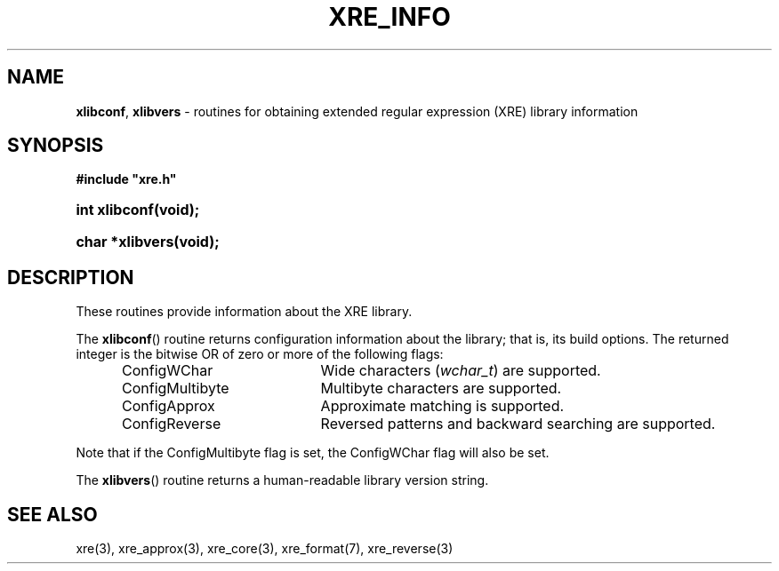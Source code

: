 .ad l
.TH XRE_INFO 3 2020-03-14 "Ver. 1.0.0" "XRE Library Documentation"
.nh \" Turn off hyphenation.
.SH NAME
\fBxlibconf\fR, \fBxlibvers\fR - routines for obtaining extended regular expression (XRE) library information
.SH SYNOPSIS
\fB#include "xre.h"\fR
.HP 2
\fBint xlibconf(void);\fR
.HP 2
\fBchar *xlibvers(void);\fR
.SH DESCRIPTION
These routines provide information about the XRE library.
.PP
The \fBxlibconf\fR() routine returns configuration information about the library; that is, its build options.  The returned
integer is the bitwise OR of zero or more of the following flags:
.sp
.PD 0
.RS 5
.IP ConfigWChar 20
Wide characters (\fIwchar_t\fR) are supported.
.IP ConfigMultibyte 20
Multibyte characters are supported.
.IP ConfigApprox 20
Approximate matching is supported.
.IP ConfigReverse 20
Reversed patterns and backward searching are supported.
.RE
.PD
.PP
Note that if the ConfigMultibyte flag is set, the ConfigWChar flag will also be set.
.PP
The \fBxlibvers\fR() routine returns a human-readable library version string.
.SH SEE ALSO
xre(3), xre_approx(3), xre_core(3), xre_format(7), xre_reverse(3)
